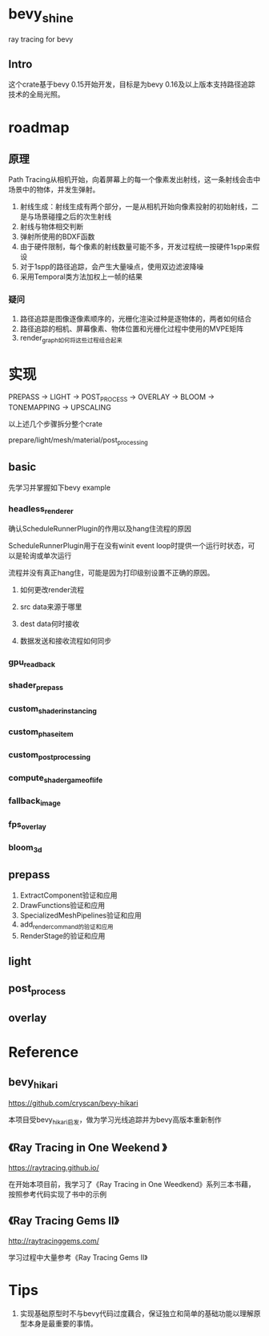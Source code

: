 * bevy_shine
  ray tracing for bevy
** Intro
   这个crate基于bevy 0.15开始开发，目标是为bevy 0.16及以上版本支持路径追踪技术的全局光照。
* roadmap
** 原理
   Path Tracing从相机开始，向着屏幕上的每一个像素发出射线，这一条射线会击中场景中的物体，并发生弹射。

   1. 射线生成：射线生成有两个部分，一是从相机开始向像素投射的初始射线，二是与场景碰撞之后的次生射线
   2. 射线与物体相交判断
   3. 弹射所使用的BDXF函数
   4. 由于硬件限制，每个像素的射线数量可能不多，开发过程统一按硬件1spp来假设
   5. 对于1spp的路径追踪，会产生大量噪点，使用双边滤波降噪
   6. 采用Temporal类方法加权上一帧的结果
*** 疑问
    1. 路径追踪是图像逐像素顺序的，光栅化渲染过种是逐物体的，两者如何结合
    2. 路径追踪的相机、屏幕像素、物体位置和光栅化过程中使用的MVPE矩阵
    3. render_graph如何将这些过程组合起来
* 实现
  PREPASS -> LIGHT -> POST_PROCESS -> OVERLAY -> BLOOM -> TONEMAPPING -> UPSCALING

  以上述几个步骤拆分整个crate

  prepare/light/mesh/material/post_processing
** basic
   先学习并掌握如下bevy example
*** headless_renderer
    确认ScheduleRunnerPlugin的作用以及hang住流程的原因

    ScheduleRunnerPlugin用于在没有winit event loop时提供一个运行时状态，可以是轮询或单次运行

    流程并没有真正hang住，可能是因为打印级别设置不正确的原因。
**** 如何更改render流程
**** src data来源于哪里
**** dest data何时接收
**** 数据发送和接收流程如何同步
*** gpu_readback
*** shader_prepass
*** custom_shader_instancing
*** custom_phase_item
*** custom_post_processing
*** compute_shader_game_of_life
*** fallback_image
*** fps_overlay
*** bloom_3d
** prepass
   1. ExtractComponent验证和应用
   2. DrawFunctions验证和应用
   3. SpecializedMeshPipelines验证和应用
   4. add_render_command的验证和应用
   5. RenderStage的验证和应用
** light
** post_process
** overlay
* Reference
** bevy_hikari
   https://github.com/cryscan/bevy-hikari

   本项目受bevy_hikari启发，做为学习光线追踪并为bevy高版本重新制作
** 《Ray Tracing in One Weekend 》
   https://raytracing.github.io/

   在开始本项目前，我学习了《Ray Tracing in One Weedkend》系列三本书藉，按照参考代码实现了书中的示例
** 《Ray Tracing Gems II》
   http://raytracinggems.com/

   学习过程中大量参考《Ray Tracing Gems II》
* Tips
  1. 实现基础原型时不与bevy代码过度藕合，保证独立和简单的基础功能以理解原型本身是最重要的事情。
